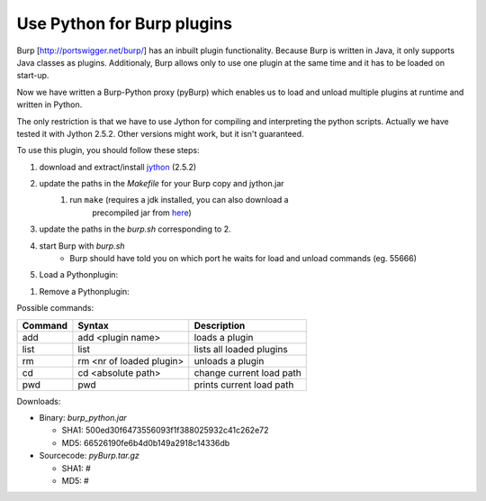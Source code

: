 Use Python for Burp plugins
---------------------------
Burp [`<http://portswigger.net/burp/>`_] has an inbuilt plugin functionality. Because Burp is written in Java, it
only supports Java classes as plugins. Additionaly, Burp allows only to use one
plugin at the same time and it has to be loaded on start-up. 

Now we have written a Burp-Python proxy (pyBurp) which enables us to load and unload
multiple plugins at runtime and written in Python.

The only restriction is that we have to use Jython for compiling and
interpreting the python scripts. Actually we have tested it with Jython 2.5.2.
Other versions might work, but it isn't guaranteed.


To use this plugin, you should follow these steps:

#. download and extract/install `jython <www.jython.org>`_ (2.5.2)
#. update the paths in the *Makefile* for your Burp copy and jython.jar
    #. run ``make`` (requires a jdk installed, you can also download a
           precompiled jar from `here <http://www.ernw.de/download/burp_python.jar>`_)
#. update the paths in the *burp.sh* corresponding to 2.
#. start Burp with *burp.sh*
    * Burp should have told you on which port he waits for load and unload commands (eg. 55666)
#. Load a Pythonplugin:
    
.. code-block:: none
    :emphasize-lines: 2,4,5,8,11

    $ nc localhost 55666            # or some other port reported at startup
    pwd                             # shows you the current workingdir to load from
    /home/foo
    cd /home/foo/sources/pyBurp     # change the current workingdir
    add PoCPlugin                   # load the PoC-Plugin
    adding PoCPlugin
    done
    list                            # show loaded Plugins
    Callback list:
    1: PocPlugin
    quit                            # quit communication
    Bye
    $

#. Remove a Pythonplugin:

.. code-block:: none
    :emphasize-lines: 2,5,8

    $ nc localhost 55666            # or some other port reported at startup
    list                            # show loaded Plugins
    Callback list:
    1: PoCPlugin
    rm 1                            # remove Plugin with no. 1
    removing PoCPlugin
    done
    quit                            # quit communication
    Bye
    $

Possible commands:

======= ======================== ===========
Command Syntax                   Description
======= ======================== ===========
add     add <plugin name>        loads a plugin
list    list                     lists all loaded plugins
rm      rm <nr of loaded plugin> unloads a plugin
cd      cd <absolute path>       change current load path
pwd     pwd                      prints current load path
======= ======================== ===========

Downloads:

- Binary: `burp_python.jar` 

  - SHA1: 500ed30f6473556093f1f388025932c41c262e72 
  - MD5: 66526190fe6b4d0b149a2918c14336db

- Sourcecode: `pyBurp.tar.gz`

  - SHA1: # 
  - MD5: #


